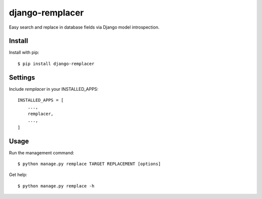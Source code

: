 django-remplacer
================

Easy search and replace in database fields via Django model introspection.


Install
-------

Install with pip::

    $ pip install django-remplacer


Settings
--------

Include `remplacer` in your INSTALLED_APPS::

    INSTALLED_APPS = [
        ...,
        remplacer,
        ...,
    ]


Usage
-----

Run the management command::

    $ python manage.py remplace TARGET REPLACEMENT [options]


Get help::

    $ python manage.py remplace -h